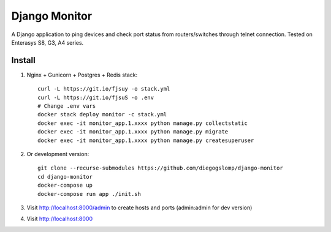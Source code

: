 ==============
Django Monitor
==============

|license| |travis| |readthedocs| |gitter| |heroku|

A Django application to ping devices and check port status from routers/switches through telnet connection. Tested on Enterasys S8, G3, A4 series.

.. image:: https://raw.githubusercontent.com/diegogslomp/django-monitor/master/docs/_screenshots/hostlist.png
    :alt: Host List Page
    :align: center

Install
-------

#. Nginx + Gunicorn + Postgres + Redis stack::

    curl -L https://git.io/fjsuy -o stack.yml
    curl -L https://git.io/fjsuS -o .env
    # Change .env vars
    docker stack deploy monitor -c stack.yml
    docker exec -it monitor_app.1.xxxx python manage.py collectstatic
    docker exec -it monitor_app.1.xxxx python manage.py migrate
    docker exec -it monitor_app.1.xxxx python manage.py createsuperuser

#. Or development version::

    git clone --recurse-submodules https://github.com/diegogslomp/django-monitor
    cd django-monitor
    docker-compose up
    docker-compose run app ./init.sh

#. Visit http://localhost:8000/admin to create hosts and ports (admin:admin for dev version)

#. Visit http://localhost:8000

.. |gitter| image:: https://badges.gitter.im/Join%20Chat.svg
             :alt: Join the chat at https://gitter.im/diegogslomp/django-monitor
             :target: https://gitter.im/diegogslomp/django-monitor?utm_source=badge&utm_medium=badge&utm_campaign=pr-badge&utm_content=badge

.. |readthedocs| image:: https://readthedocs.org/projects/django-monitor-d/badge/?version=latest
                  :target: http://django-monitor-d.readthedocs.io/en/latest/?badge=latest
                  
.. |travis| image:: https://travis-ci.org/diegogslomp/django-monitor.svg?branch=master
             :target: https://travis-ci.org/diegogslomp/django-monitor                  

.. |heroku| image:: https://heroku-badge.herokuapp.com/?app=heroku-badge&style=flat&svg=1
             :target: https://django-monitor.herokuapp.com

.. |license| image:: https://img.shields.io/badge/license-MIT-blue.svg
             :target: https://github.com/diegogslomp/django-monitor/blob/master/LICENSE
